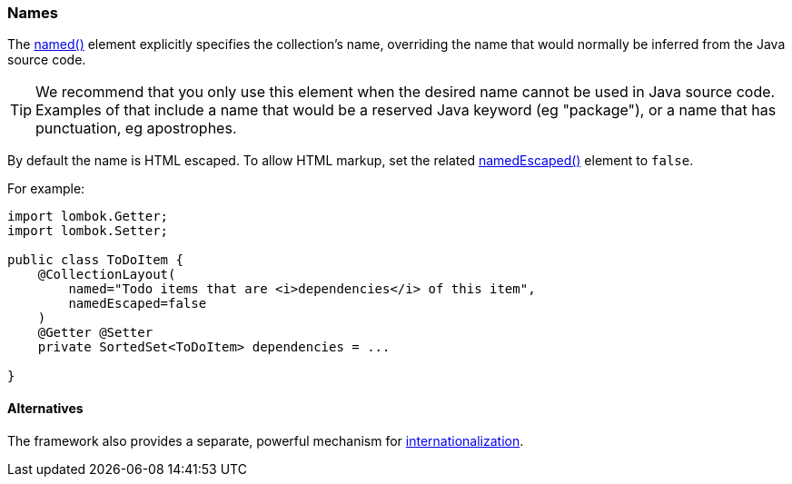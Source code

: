 === Names

:Notice: Licensed to the Apache Software Foundation (ASF) under one or more contributor license agreements. See the NOTICE file distributed with this work for additional information regarding copyright ownership. The ASF licenses this file to you under the Apache License, Version 2.0 (the "License"); you may not use this file except in compliance with the License. You may obtain a copy of the License at. http://www.apache.org/licenses/LICENSE-2.0 . Unless required by applicable law or agreed to in writing, software distributed under the License is distributed on an "AS IS" BASIS, WITHOUT WARRANTIES OR  CONDITIONS OF ANY KIND, either express or implied. See the License for the specific language governing permissions and limitations under the License.
:page-partial:

The xref:refguide:applib:index/annotation/CollectionLayout.adoc#named[named()] element explicitly specifies the collection's name, overriding the name that would normally be inferred from the Java source code.

[TIP]
====
We recommend that you only use this element when the desired name cannot be used in Java source code.
Examples of that include a name that would be a reserved Java keyword (eg "package"), or a name that has punctuation, eg apostrophes.
====

By default the name is HTML escaped.
To allow HTML markup, set the related xref:refguide:applib:index/annotation/CollectionLayout.adoc#namedEscaped[namedEscaped()] element to `false`.

For example:

[source,java]
----
import lombok.Getter;
import lombok.Setter;

public class ToDoItem {
    @CollectionLayout(
        named="Todo items that are <i>dependencies</i> of this item",
        namedEscaped=false
    )
    @Getter @Setter
    private SortedSet<ToDoItem> dependencies = ...

}
----


==== Alternatives

The framework also provides a separate, powerful mechanism for xref:userguide:btb:i18n.adoc[internationalization].

